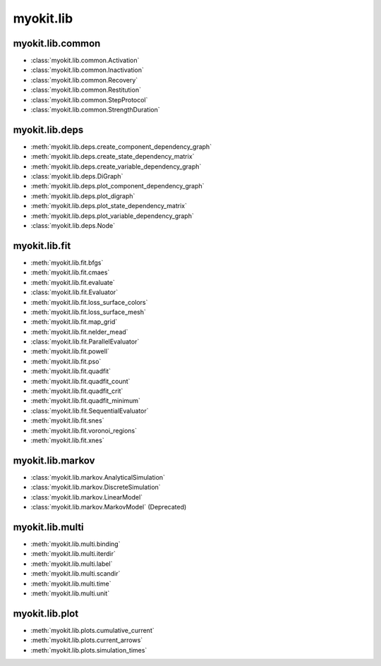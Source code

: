 .. _api/index/myokit/lib:

==========
myokit.lib
==========

myokit.lib.common
-----------------
- :class:`myokit.lib.common.Activation`
- :class:`myokit.lib.common.Inactivation`
- :class:`myokit.lib.common.Recovery`
- :class:`myokit.lib.common.Restitution`
- :class:`myokit.lib.common.StepProtocol`
- :class:`myokit.lib.common.StrengthDuration`

myokit.lib.deps
---------------
- :meth:`myokit.lib.deps.create_component_dependency_graph`
- :meth:`myokit.lib.deps.create_state_dependency_matrix`
- :meth:`myokit.lib.deps.create_variable_dependency_graph`
- :class:`myokit.lib.deps.DiGraph`
- :meth:`myokit.lib.deps.plot_component_dependency_graph`
- :meth:`myokit.lib.deps.plot_digraph`
- :meth:`myokit.lib.deps.plot_state_dependency_matrix`
- :meth:`myokit.lib.deps.plot_variable_dependency_graph`
- :class:`myokit.lib.deps.Node`

myokit.lib.fit
--------------
- :meth:`myokit.lib.fit.bfgs`
- :meth:`myokit.lib.fit.cmaes`
- :meth:`myokit.lib.fit.evaluate`
- :class:`myokit.lib.fit.Evaluator`
- :meth:`myokit.lib.fit.loss_surface_colors`
- :meth:`myokit.lib.fit.loss_surface_mesh`
- :meth:`myokit.lib.fit.map_grid`
- :meth:`myokit.lib.fit.nelder_mead`
- :class:`myokit.lib.fit.ParallelEvaluator`
- :meth:`myokit.lib.fit.powell`
- :meth:`myokit.lib.fit.pso`
- :meth:`myokit.lib.fit.quadfit`
- :meth:`myokit.lib.fit.quadfit_count`
- :meth:`myokit.lib.fit.quadfit_crit`
- :meth:`myokit.lib.fit.quadfit_minimum`
- :class:`myokit.lib.fit.SequentialEvaluator`
- :meth:`myokit.lib.fit.snes`
- :meth:`myokit.lib.fit.voronoi_regions`
- :meth:`myokit.lib.fit.xnes`

myokit.lib.markov
-----------------
- :class:`myokit.lib.markov.AnalyticalSimulation`
- :class:`myokit.lib.markov.DiscreteSimulation`
- :class:`myokit.lib.markov.LinearModel`
- :class:`myokit.lib.markov.MarkovModel` (Deprecated)

myokit.lib.multi
----------------
- :meth:`myokit.lib.multi.binding`
- :meth:`myokit.lib.multi.iterdir`
- :meth:`myokit.lib.multi.label`
- :meth:`myokit.lib.multi.scandir`
- :meth:`myokit.lib.multi.time`
- :meth:`myokit.lib.multi.unit`

myokit.lib.plot
---------------
- :meth:`myokit.lib.plots.cumulative_current`
- :meth:`myokit.lib.plots.current_arrows`
- :meth:`myokit.lib.plots.simulation_times`
